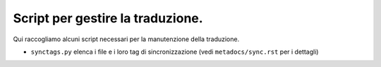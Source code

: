 Script per gestire la traduzione.
=================================

Qui raccogliamo alcuni script necessari per la manutenzione della 
traduzione. 

- ``synctags.py`` elenca i file e i loro tag di sincronizzazione 
  (vedi ``metadocs/sync.rst`` per i dettagli)
